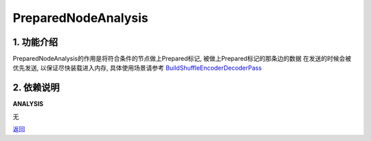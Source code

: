 =============================
PreparedNodeAnalysis
=============================

1. 功能介绍
-----------------
PreparedNodeAnalysis的作用是将符合条件的节点做上Prepared标记, 被做上Prepared标记的那条边的数据
在发送的时候会被优先发送, 以保证尽快装载进入内存, 具体使用场景请参考
`BuildShuffleEncoderDecoderPass <../passes/build_shuffle_encoder_decoder_pass.html>`_

2. 依赖说明
-----------
**ANALYSIS**

无


`返回 <../plan_pass.html#analysis>`_
